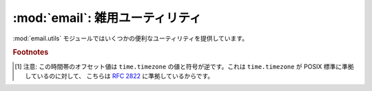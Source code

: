 :mod:`email`: 雑用ユーティリティ
--------------------------------

.. module:: email.utils
   :synopsis: 電子メールパッケージの雑多なユーティリティ。


:mod:`email.utils` モジュールではいくつかの便利なユーティリティを提供しています。


.. function:: quote(str)

   文字列 *str* 内のバックスラッシュを バックスラッシュ2つ に置換した\
   新しい文字列を返します。また、ダブルクォートは バックスラッシュ +
   ダブルクォート に置換されます。


.. function:: unquote(str)

   文字列 *str* を *逆クォート* した新しい文字列を返します。
   もし *str* の先頭あるいは末尾がダブルクォートだった場合、
   これらは単に切りおとされます。
   同様にもし *str* の先頭あるいは末尾が角ブラケット (<、>) だった場合も切りおとされます。


.. function:: parseaddr(address)

   アドレスをパーズします。
   :mailheader:`To` や :mailheader:`Cc` のような\
   アドレスをふくんだフィールドの値を与えると、構成部分の\
   *実名* と *電子メールアドレス* を取り出します。
   パーズに成功した場合、これらの情報をタプル ``(realname, email_address)``
   にして返します。 失敗した場合は 2要素のタプル ``('', '')`` を返します。


.. function:: formataddr(pair)

   :meth:`parseaddr` の逆で、実名と電子メールアドレスからなる 2要素のタプル\
   ``(realname, email_address)`` を引数にとり、
   :mailheader:`To` あるいは :mailheader:`Cc` ヘッダに適した形式の文字列を\
   返します。タプル *pair* の第1要素が偽である場合、第2要素の値をそのまま返します。


.. function:: getaddresses(fieldvalues)

   このメソッドは 2要素タプルのリストを ``parseaddr()`` と同じ形式で返します。
   *fieldvalues* はたとえば :meth:`Message.get_all` が返すような、
   ヘッダのフィールド値からなるシーケンスです。以下はある電子メールメッセージから\
   すべての受け取り人を得る一例です::

      from email.utils import getaddresses

      tos = msg.get_all('to', [])
      ccs = msg.get_all('cc', [])
      resent_tos = msg.get_all('resent-to', [])
      resent_ccs = msg.get_all('resent-cc', [])
      all_recipients = getaddresses(tos + ccs + resent_tos + resent_ccs)


.. function:: parsedate(date)

   :rfc:`2822` に記された規則にもとづいて日付を解析します。
   しかし、メイラーによってはここで指定された規則に従っていないものがあり、そのような場合
   :func:`parsedate` はなるべく正しい日付を推測しようとします。
   *date* は :rfc:`2822` 形式の日付を保持している文字列で、
   ``"Mon, 20 Nov 1995 19:12:08 -0500"`` のような形をしています。
   日付の解析に成功した場合、 :func:`parsedate` は 関数 :func:`time.mktime`
   に直接渡せる形式の9要素からなるタプルを返し、失敗した場合は ``None`` を返します。
   返されるタプルの 6、7、8番目は有効ではないので注意してください。


.. function:: parsedate_tz(date)

   :func:`parsedate` と同様の機能を提供しますが、
   ``None`` または 10要素のタプルを返すところが違います。
   最初の 9つの要素は :func:`time.mktime` に直接渡せる形式のものであり、
   最後の 10番目の要素は、その日付の時間帯の UTC
   (グリニッジ標準時の公式な呼び名です) に対するオフセットです [#]_ 。
   入力された文字列に時間帯が指定されていなかった場合、10番目の要素には
   ``None`` が入ります。
   タプルの 6、7、8番目は有効ではないので注意してください。


.. function:: mktime_tz(tuple)

   :func:`parsedate_tz` が返す 10要素のタプルを UTC の\
   タイムスタンプに変換します。与えられた時間帯が ``None`` である場合、
   時間帯として現地時間 (localtime) が仮定されます。
   マイナーな欠点: :func:`mktime_tz` はまず *tuple* の最初の 8要素を
   localtime として変換し、つぎに時間帯の差を加味しています。
   夏時間を使っている場合には、これは通常の使用にはさしつかえないものの、
   わずかな誤差を生じるかもしれません。


.. function:: formatdate([timeval[, localtime][, usegmt]])

   日付を :rfc:`2822` 形式の文字列で返します。例::

      Fri, 09 Nov 2001 01:08:47 -0000

   オプションとして float 型の値をもつ引数 *timeval* が与えられた場合、
   これは :func:`time.gmtime` および :func:`time.localtime` に\
   渡されます。それ以外の場合、現在の時刻が使われます。

   オプション引数 *localtime* はフラグです。
   これが ``True`` の場合、この関数は *timeval* を解析したあと UTC
   のかわりに現地時間 (localtime) の時間帯をつかって変換します。
   おそらく夏時間も考慮に入れられるでしょう。 デフォルトではこの値は
   ``False`` で、UTC が使われます。

   オプション引数 *usegmt* が ``True`` のときは、タイムゾーンを表すのに\
   数値の ``-0000`` ではなく ascii文字列である ``GMT`` が使われます。
   これは (HTTP などの) いくつかのプロトコルで必要です。
   この機能は *localtime* が ``False`` のときのみ適用されます。

   .. versionadded:: 2.4


.. function:: make_msgid([idstring])

   :rfc:`2822` 準拠形式の :mailheader:`Message-ID` ヘッダに適した\
   文字列を返します。オプション引数 *idstring* が文字列として\
   与えられた場合、これはメッセージ ID の一意性を高めるのに利用されます。


.. function:: decode_rfc2231(s)

   :rfc:`2231` に従って文字列 *s* をデコードします。


.. function:: encode_rfc2231(s[, charset[, language]])

   :rfc:`2231` に従って *s* をエンコードします。
   オプション引数 *charset* および *language* が与えられた場合、
   これらは文字セット名と言語名として使われます。
   もしこれらのどちらも与えられていない場合、 *s* はそのまま返されます。
   *charset* は与えられているが *language* が与えられていない場合、
   文字列 *s* は *language* の空文字列を使ってエンコードされます。


.. function:: collapse_rfc2231_value(value[, errors[, fallback_charset]])

   ヘッダのパラメータが :rfc:`2231` 形式でエンコードされている場合、
   :meth:`Message.get_param` は 3要素からなるタプルを返すことがあります。
   ここには、そのパラメータの文字セット、言語、および値の順に格納されています。
   :func:`collapse_rfc2231_value` はこのパラメータをひとつの Unicode 文字列に\
   まとめます。オプション引数 *errors* は built-in である :func:`unicode` 関数の\
   引数 *errors* に渡されます。このデフォルト値は ``replace`` となっています。
   オプション引数 *fallback_charset* は、もし :rfc:`2231` ヘッダの使用している\
   文字セットが Python の知っているものではなかった場合の非常用文字セットとして\
   使われます。デフォルトでは、この値は ``us-ascii`` です。

   便宜上、 :func:`collapse_rfc2231_value` に渡された引数 *value* が\
   タプルでない場合には、これは文字列である必要があります。
   その場合には unquote された文字列が返されます。


.. function:: decode_params(params)

   :rfc:`2231` に従ってパラメータのリストをデコードします。
   *params* は ``(content-type, string-value)``
   のような形式の 2要素からなるタプルです。

.. versionchanged:: 2.4
   :func:`dump_address_pair` 関数は撤去されました。かわりに
   :func:`formataddr` 関数を使ってください。

.. versionchanged:: 2.4
   :func:`decode` 関数は撤去されました。かわりに
   :meth:`Header.decode_header` メソッドを使ってください。

.. versionchanged:: 2.4
   :func:`encode` 関数は撤去されました。かわりに
   :meth:`Header.encode` メソッドを使ってください。

.. rubric:: Footnotes

.. [#] 注意: この時間帯のオフセット値は ``time.timezone`` の値と\
   符号が逆です。これは ``time.timezone`` が POSIX
   標準に準拠しているのに対して、 こちらは :rfc:`2822` に準拠しているからです。

